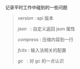 
记录平时工作中碰到的一些问题

#+BEGIN_QUOTE
[[version.org][version]]  : api 版本

[[json.org][json]]     : 自定义返回 json 属性

[[compress.org][compress]] : 压缩内容到一行

[[fcitx.org][fcitx]]    : 输入法相关的配置

[[gc.org][gc]]    : 对 gc 的一点认识
#+END_QUOTE
